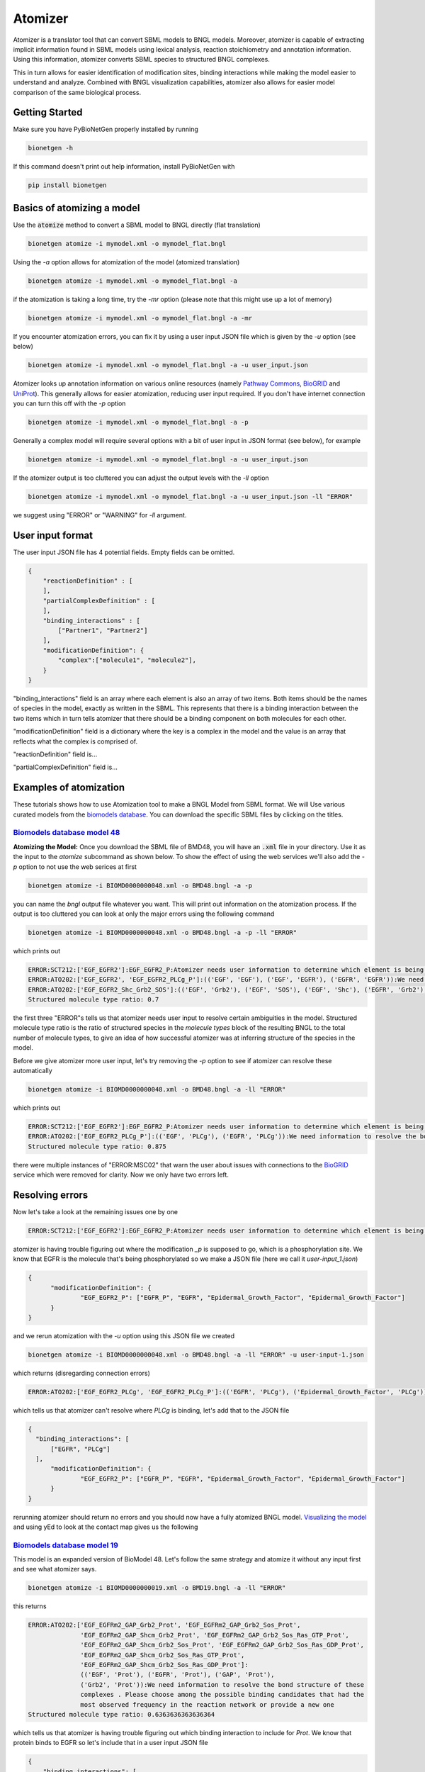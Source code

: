 .. _atomizer:

########
Atomizer
########

Atomizer is a translator tool that can convert SBML models to BNGL models. Moreover, atomizer is 
capable of extracting implicit information found in SBML models using lexical analysis, reaction
stoichiometry and annotation information. Using this information, atomizer converts SBML species
to structured BNGL complexes. 

This in turn allows for easier identification of modification sites,
binding interactions while making the model easier to understand and analyze. Combined with BNGL 
visualization capabilities, atomizer also allows for easier model comparison of the same biological 
process. 

Getting Started
===============

Make sure you have PyBioNetGen properly installed by running

.. code-block:: shell

    bionetgen -h

If this command doesn't print out help information, install PyBioNetGen with

.. code-block:: shell

    pip install bionetgen

Basics of atomizing a model
===========================

Use the :code:`atomize` method to convert a SBML model to BNGL directly (flat translation)

.. code-block:: shell

    bionetgen atomize -i mymodel.xml -o mymodel_flat.bngl

Using the `-a` option allows for atomization of the model (atomized translation)

.. code-block:: shell

    bionetgen atomize -i mymodel.xml -o mymodel_flat.bngl -a

if the atomization is taking a long time, try the `-mr` option (please note that this might use up a lot of memory)

.. code-block:: shell

    bionetgen atomize -i mymodel.xml -o mymodel_flat.bngl -a -mr

If you encounter atomization errors, you can fix it by using a user input JSON file which is given by the `-u` option (see below)

.. code-block:: shell

    bionetgen atomize -i mymodel.xml -o mymodel_flat.bngl -a -u user_input.json

Atomizer looks up annotation information on various online resources (namely `Pathway Commons <https://www.pathwaycommons.org/>`_, `BioGRID <https://thebiogrid.org/>`_ and `UniProt <https://www.uniprot.org/>`_).
This generally allows for easier atomization, reducing user input required. If you don't have internet connection you can turn this off with the `-p` option

.. code-block:: shell

    bionetgen atomize -i mymodel.xml -o mymodel_flat.bngl -a -p

Generally a complex model will require several options with a bit of user input in JSON format (see below), for example

.. code-block:: shell

    bionetgen atomize -i mymodel.xml -o mymodel_flat.bngl -a -u user_input.json

If the atomizer output is too cluttered you can adjust the output levels with the `-ll` option

.. code-block:: shell

    bionetgen atomize -i mymodel.xml -o mymodel_flat.bngl -a -u user_input.json -ll "ERROR"

we suggest using "ERROR" or "WARNING" for `-ll` argument. 

User input format
=================

The user input JSON file has 4 potential fields. Empty fields can be omitted. 

.. code-block:: json
    
    {
        "reactionDefinition" : [
        ],
        "partialComplexDefinition" : [
        ],
        "binding_interactions" : [
            ["Partner1", "Partner2"]
        ],
        "modificationDefinition": {
            "complex":["molecule1", "molecule2"],
        }
    }

"binding_interactions" field is an array where each element is also an array of two items. 
Both items should be the names of species in the model, exactly as written in the SBML. This represents
that there is a binding interaction between the two items which in turn tells atomizer that there 
should be a binding component on both molecules for each other. 

"modificationDefinition" field is a dictionary where the key is a complex in the model and the value
is an array that reflects what the complex is comprised of. 

"reactionDefinition" field is... 

"partialComplexDefinition" field is...


Examples of atomization
=======================

These tutorials shows how to use Atomization tool to make a BNGL Model from SBML format. We will Use
various curated models from the `biomodels database <https://www.ebi.ac.uk/biomodels/search?domain=biomodels&query=*%3A*+AND+curationstatus%3A%22Manually+curated%22&numResults=10>`_. 
You can download the specific SBML files by clicking on the titles.

`Biomodels database model 48 <https://www.ebi.ac.uk/biomodels/BIOMD0000000048>`_
---------------------------------------------------------------------------------
​
**Atomizing the Model:** Once you download the SBML file of BMD48, you will have an :code:`.xml` 
file in your directory. Use it as the input to the `atomize` subcommand as shown below. To show the 
effect of using the web services we'll also add the `-p` option to not use the web serices at first

.. code-block:: shell

    bionetgen atomize -i BIOMD0000000048.xml -o BMD48.bngl -a -p

you can name the `bngl` output file whatever you want. This will print out information on the atomization
process. If the output is too cluttered you can look at only the major errors using the following command

.. code-block:: shell

    bionetgen atomize -i BIOMD0000000048.xml -o BMD48.bngl -a -p -ll "ERROR"
     
which prints out 

.. code-block:: shell

    ERROR:SCT212:['EGF_EGFR2']:EGF_EGFR2_P:Atomizer needs user information to determine which element is being modified among component species:['EGF', 'EGF', 'EGFR', 'EGFR']:_p
    ERROR:ATO202:['EGF_EGFR2', 'EGF_EGFR2_PLCg_P']:(('EGF', 'EGF'), ('EGF', 'EGFR'), ('EGFR', 'EGFR')):We need information to resolve the bond structure of these complexes . Please choose among the possible binding candidates that had the most observed frequency in the reaction network or provide a new one
    ERROR:ATO202:['EGF_EGFR2_Shc_Grb2_SOS']:(('EGF', 'Grb2'), ('EGF', 'SOS'), ('EGF', 'Shc'), ('EGFR', 'Grb2'), ('EGFR', 'SOS'), ('EGFR', 'Shc')):We need information to resolve the bond structure of these complexes . Please choose among the possible binding candidates that had the most observed frequency in the reaction network or provide a new one
    Structured molecule type ratio: 0.7

the first three "ERROR"s tells us that atomizer needs user input to resolve certain ambiguities 
in the model. Structured molecule type ratio is the ratio of structured species in the `molecule types`
block of the resulting BNGL to the total number of molecule types, to give an idea of how successful
atomizer was at inferring structure of the species in the model. 

Before we give atomizer more user input, let's try removing the `-p` option to see if atomizer can 
resolve these automatically

.. code-block:: shell

    bionetgen atomize -i BIOMD0000000048.xml -o BMD48.bngl -a -ll "ERROR"

which prints out

.. code-block:: shell

    ERROR:SCT212:['EGF_EGFR2']:EGF_EGFR2_P:Atomizer needs user information to determine which element is being modified among component species:['EGF', 'EGF', 'EGFR', 'EGFR']:_p
    ERROR:ATO202:['EGF_EGFR2_PLCg_P']:(('EGF', 'PLCg'), ('EGFR', 'PLCg')):We need information to resolve the bond structure of these complexes . Please choose among the possible binding candidates that had the most observed frequency in the reaction network or provide a new one
    Structured molecule type ratio: 0.875
 
there were multiple instances of "ERROR:MSC02" that warn the user about issues with connections
to the `BioGRID <https://thebiogrid.org/>`_ service which were removed for clarity. Now we only
have two errors left. 

Resolving errors
================

Now let's take a look at the remaining issues one by one

.. code-block:: shell

    ERROR:SCT212:['EGF_EGFR2']:EGF_EGFR2_P:Atomizer needs user information to determine which element is being modified among component species:['EGF', 'EGF', 'EGFR', 'EGFR']:_p

atomizer is having trouble figuring out where the modification `_p` is supposed to go, which is a 
phosphorylation site. We know that EGFR is the molecule that's being phosphorylated so we make a 
JSON file (here we call it `user-input_1.json`)

.. code-block:: json

  {
	"modificationDefinition": {
		"EGF_EGFR2_P": ["EGFR_P", "EGFR", "Epidermal_Growth_Factor", "Epidermal_Growth_Factor"]
	}
  }

and we rerun atomization with the `-u` option using this JSON file we created

.. code-block:: shell

    bionetgen atomize -i BIOMD0000000048.xml -o BMD48.bngl -a -ll "ERROR" -u user-input-1.json

which returns (disregarding connection errors)

.. code-block:: shell
    
    ERROR:ATO202:['EGF_EGFR2_PLCg', 'EGF_EGFR2_PLCg_P']:(('EGFR', 'PLCg'), ('Epidermal_Growth_Factor', 'PLCg')):We need information to resolve the bond structure of these complexes . Please choose among the possible binding candidates that had the most observed frequency in the reaction network or provide a new one

which tells us that atomizer can't resolve where `PLCg` is binding, let's add that to the JSON file

.. code-block:: json

  {
    "binding_interactions": [
        ["EGFR", "PLCg"]
    ],
	"modificationDefinition": {
		"EGF_EGFR2_P": ["EGFR_P", "EGFR", "Epidermal_Growth_Factor", "Epidermal_Growth_Factor"]
	}
  }

rerunning atomizer should return no errors and you should now have a fully atomized BNGL model.
`Visualizing the model <https://bng-vscode-extension.readthedocs.io/en/latest/usage.html#visualization>`_ 
and using yEd to look at the contact map gives us the following 

.. image:: ../assets/bmd48.jpg

`Biomodels database model 19 <https://www.ebi.ac.uk/biomodels/BIOMD0000000019>`_
---------------------------------------------------------------------------------

This model is an expanded version of BioModel 48. Let's follow the same strategy and atomize
it without any input first and see what atomizer says. 

.. code-block:: shell

    bionetgen atomize -i BIOMD0000000019.xml -o BMD19.bngl -a -ll "ERROR"

this returns

.. code-block:: shell

    ERROR:ATO202:['EGF_EGFRm2_GAP_Grb2_Prot', 'EGF_EGFRm2_GAP_Grb2_Sos_Prot', 
                  'EGF_EGFRm2_GAP_Shcm_Grb2_Prot', 'EGF_EGFRm2_GAP_Grb2_Sos_Ras_GTP_Prot', 
                  'EGF_EGFRm2_GAP_Shcm_Grb2_Sos_Prot', 'EGF_EGFRm2_GAP_Grb2_Sos_Ras_GDP_Prot', 
                  'EGF_EGFRm2_GAP_Shcm_Grb2_Sos_Ras_GTP_Prot', 
                  'EGF_EGFRm2_GAP_Shcm_Grb2_Sos_Ras_GDP_Prot']:
                  (('EGF', 'Prot'), ('EGFR', 'Prot'), ('GAP', 'Prot'), 
                  ('Grb2', 'Prot')):We need information to resolve the bond structure of these 
                  complexes . Please choose among the possible binding candidates that had the 
                  most observed frequency in the reaction network or provide a new one
    Structured molecule type ratio: 0.6363636363636364

which tells us that atomizer is having trouble figuring out which binding interaction to include
for `Prot`. We know that protein binds to EGFR so let's include that in a user input JSON file

.. code-block:: json

    {
        "binding_interactions": [
            ["EGFR", "Prot"]
        ]
    }

and now rerunning the atomization using this user input file

.. code-block:: shell

    bionetgen atomize -i BIOMD0000000019.xml -o BMD19.bngl -a -ll "ERROR" -u user-input-1.json

now returns no errors. However, looking at the resuling BNGL shows `Ras_GTP(Ras_GDP~0~1,egfr,i~0~I,m~0~M,raf)`
and we know that Ras should be the base species. We can include that using the `modificationDefinition`
section in the user input file

.. code-block:: json

    {
        "binding_interactions": [
            ["EGFR", "Prot"]
        ],
        "modificationDefinition": {
            "Ras": [],
            "Ras_GTP": ["Ras"],
            "Ras_GDP": ["Ras"]
        }
    }

rerunning atomization using this user input gives a fully atomized BNGL file. 
`Visualizing the model <https://bng-vscode-extension.readthedocs.io/en/latest/usage.html#visualization>`_ 
and using yEd to look at the contact map gives us the following 

.. image:: ../assets/bmd19.jpg

`Biomodels database model 151 <https://www.ebi.ac.uk/biomodels/BIOMD0000000151>`_
---------------------------------------------------------------------------------

Running atomizer on this model with the following

.. code-block:: shell

    bionetgen atomize -i bmd0000000151.xml -o bmd151.bngl -a -ll "ERROR" 

we get the following errors

.. code-block:: shell

    ERROR:ANN202:Ras_GTP:Rafast:can be mapped through naming conventions but the annotation information does not match        
    ERROR:ANN202:Ras_GDP:Rafast:can be mapped through naming conventions but the annotation information does not match        
    ERROR:SCT211:IL6_gp80_gp130_JAKast2_STAT3C_SOCS3_SHP2:[['IL6_gp80', 'IL6_gp80', 'gp130_JAK_ast', 'gp130_JAK', 'SHP2', 'SOC
        S3', 'STAT3C'], ['IL6_gp80_gp130_JAKast2_STAT3C_SHP2', 'SOCS3']]:[['IL6_gp80', 'IL6_gp80', 'JAK', 'JAK', 'SHP2', 'SOCS3', 
        'STAT3'], ['IL6_gp80', 'SOCS3']]:Cannot converge to solution, conflicting definitions                                     
    ERROR:SCT211:IL6_gp80_gp130_JAKast2_SHP2ast_Grb2_SOS_Ras_GDP:[['Grb2', 'IL6_gp80', 'IL6_gp80', 'gp130_JAK_ast', 'gp130_JAK
        ', 'Ras_GDP', 'SHP2ast', 'SOS'], ['Grb2', 'IL6_gp80', 'IL6_gp80', 'gp130_JAK_ast', 'gp130_JAK', 'Ras_GTP', 'SHP2ast', 'SOS
        ']]:[['Grb2', 'IL6_gp80', 'IL6_gp80', 'JAK', 'JAK', 'Ras_GDP', 'SHP2', 'SOS'], ['Grb2', 'IL6_gp80', 'IL6_gp80', 'JAK', 'JA
        K', 'Ras_GTP', 'SHP2', 'SOS']]:Cannot converge to solution, conflicting definitions
    ERROR:SCT211:IL6_gp80_gp130_JAKast2_SHP2ast_Grb2_SOS_Ras_GTP:[['Grb2', 'IL6_gp80', 'IL6_gp80', 'gp130_JAK_ast', 'gp130_JAK
        ', 'Ras_GDP', 'SHP2ast', 'SOS'], ['Grb2', 'IL6_gp80', 'IL6_gp80', 'gp130_JAK_ast', 'gp130_JAK', 'Ras_GTPast', 'SHP2ast', '
        SOS']]:[['Grb2', 'IL6_gp80', 'IL6_gp80', 'JAK', 'JAK', 'Ras_GDP', 'SHP2', 'SOS'], ['Grb2', 'IL6_gp80', 'IL6_gp80', 'JAK',
        'JAK', 'Ras_GTP', 'SHP2', 'SOS']]:Cannot converge to solution, conflicting definitions
    ERROR:ATO202:['IL6_gp80_gp130_JAK2', 'IL6_gp80_gp130_JAK_ast2', 'IL6_gp80_gp130_JAKast2_JAK', 'IL6_gp80_gp130_JAKast2_SOCS
        3', 'IL6_gp80_gp130_JAKast2_STAT3C', 'IL6_gp80_gp130_JAKast2_SHP2ast', 'IL6_gp80_gp130_JAKast2_STAT3Cast', 'IL6_gp80_gp130
        _JAKast2_SHP2ast_Grb2', 'IL6_gp80_gp130_JAKast2_STAT3C_SOCS3', 'IL6_gp80_gp130_JAKast2_SHP2_Grb2']:(('IL6_gp80', 'IL6_gp80
        '), ('IL6_gp80', 'JAK'), ('JAK', 'JAK')):We need information to resolve the bond structure of these complexes . Please cho
        ose among the possible binding candidates that had the most observed frequency in the reaction network or provide a new one

first two errors show that atomizer is having problems identifying `Ras_GTP`, `Ras_GDP` as `Ras`. We can tell atomizer
the basic building blocks for the atomization in the `modificationDefinition` block

.. code-block:: json

    "modificationDefinition": {
        "Ras": [],
        "Ras_GTP": ["Ras"],
        "Ras_GDP": ["Ras"]
    }

looking at the other errors we can tall atomizer also is having trouble identifing the binding between `IL6` and `gp80`
since it's asking about binding interactions between `IL6_gp80` and other items, let's fix that too

.. code-block:: json

    {
        "modificationDefinition": {
        "Ras": [],
        "Ras_GTP": ["Ras"],
        "Ras_GDP": ["Ras"],
        "IL6_gp80": ["IL6", "gp80"]
        }
    }

Rerunning atomizer with this user input using the following 

.. code-block:: shell

    bionetgen atomize -i bmd0000000151.xml -o bmd151.bngl -a -ll "ERROR" -u user_input_151.json

gives the following new set of errors

.. code-block:: shell

    ERROR:ATO202:['IL6_gp80_gp130_JAK', 'IL6_gp80_gp130_JAK2', 'IL6_gp80_gp130_JAK_ast2']:
        (('IL6', 'JAK'), ('JAK', 'gp80')):We need information to resolve the bond structure 
        of these complexes . Please choose among the possible binding candidates that had the 
        most observed frequency in the reaction network or provide a new one
    ERROR:ATO202:['IL6_gp80_gp130_JAKast2_JAK', 'IL6_gp80_gp130_JAKast2_SHP2ast', 
        'IL6_gp80_gp130_JAKast2_STAT3C_SHP2', 'IL6_gp80_gp130_JAKast2_SHP2ast_Grb2', 
        'IL6_gp80_gp130_JAKast2_SHP2_Grb2', 'IL6_gp80_gp130_JAKast2_STAT3C_SOCS3_SHP2', 
        'IL6_gp80_gp130_JAKast2_SHP2ast_Grb2_SOS_Ras_GDP', 
        'IL6_gp80_gp130_JAKast2_SHP2ast_Grb2_SOS_Ras_GTP']:
        (('IL6', 'SHP2'), ('SHP2', 'gp80')):We need information to resolve the bond structure 
        of these complexes . Please choose among the possible binding candidates that had the 
        most observed frequency in the reaction network or provide a new one
    ERROR:ATO202:['IL6_gp80_gp130_JAKast2_SOCS3', 'IL6_gp80_gp130_JAKast2_STAT3C_SOCS3']:
        (('IL6', 'SOCS3'), ('SOCS3', 'gp80')):We need information to resolve the bond structure of 
        these complexes . Please choose among the possible binding candidates that had the most 
        observed frequency in the reaction network or provide a new one
    ERROR:ATO202:['IL6_gp80_gp130_JAKast2_STAT3C']:(('IL6', 'STAT3C'), ('STAT3C', 'gp80')):
        We need information to resolve the bond structure of these complexes . Please choose among 
        the possible binding candidates that had the most observed frequency in the reaction network 
        or provide a new one
    ERROR:ATO202:['IL6_gp80_gp130_JAKast2_STAT3Cast']:(('IL6', 'STAT3Cast'), ('STAT3Cast', 'gp80')):
        We need information to resolve the bond structure of these complexes . Please choose among 
        the possible binding candidates that had the most observed frequency in the reaction network 
        or provide a new one

unfortunately, we know from the model that these are not the correct binding interactions. `JAK` binds 
to `gp130` and so does `SHP2`. Let's add those in

.. code-block:: json

    {
        "binding_interactions": [
            ["gp130", "SHP2"],
            ["gp130", "JAK"]
        ],
        "modificationDefinition": {
        "Ras": [],
        "Ras_GTP": ["Ras"],
        "Ras_GDP": ["Ras"],
        "IL6_gp80": ["IL6", "gp80"]
        }
    }

which gives

.. code-block:: shell

    ERROR:SCT241:IL6_gp80_gp130_JAKast2_SHP2ast_Grb2_SOS_Ras_GDP:
        IL6_gp80_gp130_JAKast2_SHP2ast_Grb2_SOS_Ras_GTP:produce the same translation:
        ['Grb2', 'IL6', 'IL6', 'JAK', 'JAK_ast', 'Ras_GDP', 'SHP2ast', 'SOS', 'gp130', 'gp130', 
        'gp80', 'gp80']:IL6_gp80_gp130_JAKast2_SHP2ast_Grb2_SOS_Ras_GTP:was emptied 

We can tell atomizer the composition of `IL6_gp80_gp130_JAKast2_SHP2ast_Grb2_SOS_Ras_GTP` with 

.. code-block:: json

    {
        "binding_interactions": [
            ["gp130", "SHP2"],
            ["gp130", "JAK"]
        ],
        "modificationDefinition": {
        "Ras": [],
        "Ras_GTP": ["Ras"],
        "Ras_GDP": ["Ras"],
        "IL6_gp80": ["IL6", "gp80"],
        "IL6_gp80_gp130_JAKast2_SHP2ast_Grb2_SOS_Ras_GTP": ["IL6","gp80","gp130","JAK","IL6","gp80","gp130","JAK","SHP2","Grb2","SOS","Ras"]
        }
    }

which atomizer without errors. Looking at BNGL, we can see that atomizer misses the interaction
between SOS and Ras and instead binds SOS to Grb2, we can fix that with this final JSON addition

.. code-block:: json

    {
        "binding_interactions": [
            ["gp80", "gp80"],
            ["gp130", "SHP2"],
            ["SOS", "Ras"]
        ],
        "modificationDefinition": {
        "Ras": [],
        "Ras_GTP": ["Ras"],
        "Ras_GDP": ["Ras"],
        "IL6_gp80": ["IL6", "gp80"],
        "IL6_gp80_gp130_JAKast2_SHP2ast_Grb2_SOS_Ras_GTP": ["IL6","gp80","gp130","JAK","IL6","gp80","gp130","JAK","SHP2","Grb2","SOS","Ras"]
        }
    }

which gives us a fully atomized model. 


`Biomodels database model 543 <https://www.ebi.ac.uk/biomodels/BIOMD0000000543>`_
---------------------------------------------------------------------------------

Model 543 is an expanded version of model 151, please look at BMD151 tutorial before starting here.
We will start from a subset of the the final user input JSON file we constructed for BMD151.

.. code-block:: json
    {
        "binding_interactions": [
            ["gp80", "gp80"],
            ["gp130", "SHP2"],
            ["SOS", "Ras"]
        ],
        "modificationDefinition": {
        "Ras": [],
        "Ras_GTP": ["Ras"],
        "Ras_GDP": ["Ras"]
        }
    }

We can then use the following command to start atomizing with this user input file (which we named `user_input_543`)

.. code-block:: shell

    bionetgen atomize -i bmd0000000543.xml -o bmd543.bngl -a -ll "ERROR" -u user_input_543.json

which gives us the following set of errors and a reasonably well atomized model

.. code-block:: shell

    ERROR:ATO202:['IFN_R_JAK2m_SHP2']:(('IFN', 'SHP2'), ('JAK', 'SHP2'), ('R', 'SHP2')):
        We need information to resolve the bond structure of these complexes . 
        Please choose among the possible binding candidates that had the most observed 
        frequency in the reaction network or provide a new one
    ERROR:ATO202:['IFN_R_JAK2m_STAT3C']:(('IFN', 'STAT3C'), ('JAK', 'STAT3C'), ('R', 'STAT3C')):
        We need information to resolve the bond structure of these complexes . Please choose among 
        the possible binding candidates that had the most observed frequency in the reaction network 
        or provide a new one
    ERROR:ATO202:['IFN_R_JAK2m_STAT3Cm']:(('IFN', 'STAT3Cm'), ('JAK', 'STAT3Cm'), ('R', 'STAT3Cm')):
        We need information to resolve the bond structure of these complexes . 
        Please choose among the possible binding candidates that had the most observed frequency 
        in the reaction network or provide a new one
    ERROR:SCT241:IL6_gp80_gp130_JAK2m_STAT1:IL6_gp80_gp130_JAK2m_STAT1C:produce the same translation:
        ['IL6', 'IL6', 'JAKIL_6', 'JAKIL_6', 'STAT1C', 'gp130', 'gp130m', 'gp80', 'gp80']:
        IL6_gp80_gp130_JAK2m_STAT1C:was emptied
    ERROR:SCT241:IFN_R_JAK:IFN_R_JAK2:produce the same translation:['IFN', 'JAK', 'R']:
        IFN_R_JAK2:was emptied

for the first two errors, we add binding interactions ["R", "SHP2"] and ["R", "STAT3"]. The third error
we notice that atomizer thinks `STAT3C` and `STAT3` are different, we'll address that by adding `modificationDefinition`shell
for STAT species and get the following input file

.. code-block:: json

    {
        "binding_interactions": [
            ["gp80", "gp80"],
            ["gp130", "SHP2"],
            ["SOS", "Ras"],
            ["R","SHP2"],
            ["R","STAT3"]
        ],
        "modificationDefinition": {
        "Ras": [],
        "Ras_GTP": ["Ras"],
        "Ras_GDP": ["Ras"],
        "STAT3": [],
        "STAT3m": ["STAT3"],
        "STAT3C": ["STAT3"],
        "STAT3Cm": ["STAT3"],
        "STAT1": [],
        "STAT1m": ["STAT1"],
        "STAT1C": ["STAT1"],
        "STAT1Cm": ["STAT1"]
        }
    }

atomizing again we get the following errors

.. code-block:: shell

    ERROR:ANN202:SOCS1:SOCS3:can be mapped through naming conventions but the annotation information 
        does not match
    ERROR:ANN202:Phosp1:Phosp3:can be mapped through naming conventions but the annotation information 
        does not match
    ERROR:SCT241:IFN_R_JAK:IFN_R_JAK2:produce the same translation:['IFN', 'JAK', 'R']:IFN_R_JAK2:
        was emptied
    ERROR:SCT241:IL6_gp80_gp130_JAK2m_STAT1:IL6_gp80_gp130_JAK2m_STAT1C:produce the same translation:
        ['IL6', 'IL6', 'JAKIL_6', 'JAKIL_6', 'STAT1C', 'gp130', 'gp130m', 'gp80', 'gp80']:
        IL6_gp80_gp130_JAK2m_STAT1C:was emptied

looking at the 3rd and 4th errors, combined with the previous errors, we can see that atomizer is having
trouble resolving types of JAK molecules. We can add `modificationDefinition`s to help with those and 
some downstream products of JAK

.. code-block:: json​

    "JAK": [],
    "JAKIFN": ["JAK"],
    "JAKIL_6":["JAK"]
    "R_JAK": ["R","JAKIFN"],
    "IFN_R_JAK": ["IFN","R_JAK"],
    "IFN_R_JAK2": ["IFN_R_JAK", "IFN_R_JAK"],
    "IFN_R_JAK2m": ["IFN_R_JAK2"],
    "gp130_JAK": ["gp130", "JAKIL_6"]
​
adding these to the user input file and rerunning atomization gives

.. code-block:: shell

    ERROR:ANN202:SOCS1:SOCS3:can be mapped through naming conventions but the annotation information 
        does not match
    ERROR:ANN202:Phosp1:Phosp3:can be mapped through naming conventions but the annotation information 
        does not match
    ERROR:SCT241:IL6_gp80_gp130_JAK2m_STAT1:IL6_gp80_gp130_JAK2m_STAT1C:produce the same translation:
        ['IL6', 'IL6', 'JAKIL_6', 'JAKIL_6m', 'STAT1C', 'gp130', 'gp130', 'gp80', 'gp80']:
        IL6_gp80_gp130_JAK2m_STAT1C:was emptied

looking at the last error, we should give a `modificationDefinition` for `IL6_gp80_gp130_JAK2m_STAT1C`

.. code-block:: shell

    "IL6_gp80_gp130_JAK2m_STAT1C": ["IL6", "gp80", "gp130", "JAK","IL6", "gp80", "gp130", "JAK","STAT1"]

Adding this will result in atomization without any errors. However, looking at BMD543, we find some 
`binding_interactions` that should be added to BMD543 user input that are missing in BMD151. We add
the following set of `binding_interactions`

.. code-block:: json

    ["gp130", "SOCS3"], 
    ["gp130","STAT3"]
    ["R","STAT1"], 
    ["R","R"],
    ["R","SOCS1"],
    ["STAT1","gp130"]

to get the final input file 

.. code-block:: json

    {
        "binding_interactions": [
            ["gp80", "gp80"],
            ["SOS", "Ras"],
            ["R","SHP2"],
            ["R","STAT3"],
            ["R","STAT1"],
            ["R","R"],
            ["R","SOCS1"],
            ["gp130", "SHP2"],
            ["STAT1","gp130"],
            ["STAT3","gp130"],
            ["gp130", "SOCS3"]
        ],
        "modificationDefinition": {
        "Ras": [],
        "Ras_GTP": ["Ras"],
        "Ras_GDP": ["Ras"],
        "STAT3": [],
        "STAT3m": ["STAT3"],
        "STAT3C": ["STAT3"],
        "STAT3Cm": ["STAT3"],
        "STAT1": [],
        "STAT1m": ["STAT1"],
        "STAT1C": ["STAT1"],
        "STAT1Cm": ["STAT1"],
        "JAK": [],
        "JAKIFN": ["JAK"],
        "JAKIL_6":["JAK"],
        "R_JAK": ["R","JAKIFN"],
        "gp130_JAK": ["gp130", "JAKIL_6"],
        "IFN_R_JAK2": ["IFN","R_JAK", "IFN","R_JAK"],
        "IFN_R_JAK2m": ["IFN_R_JAK2"],
        "IL6_gp80_gp130_JAK2m_STAT1C": ["IL6", "gp80", "gp130", "JAK","IL6", "gp80", "gp130", "JAK","STAT1"]
        }
    }

and running with this user input file gives us the fully atomized model.